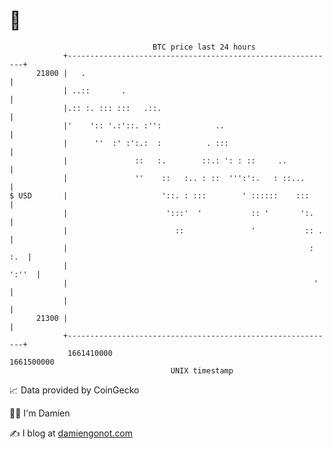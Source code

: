 * 👋

#+begin_example
                                   BTC price last 24 hours                    
               +------------------------------------------------------------+ 
         21800 |   .                                                        | 
               | ..::       .                                               | 
               |.:: :. ::: :::   .::.                                       | 
               |'    ':: '.:'::. :'':            ..                         | 
               |      ''  :' :':.:  :          . :::                        | 
               |               ::   :.        ::.: ': : ::     ..           | 
               |               ''    ::   :.. : ::  ''':':.   : ::...       | 
   $ USD       |                     '::. : :::        ' ::::::    :::      | 
               |                      ':::'  '           :: '       ':.     | 
               |                        ::               '           :: .   | 
               |                                                      : :.  | 
               |                                                      ':''  | 
               |                                                       '    | 
               |                                                            | 
         21300 |                                                            | 
               +------------------------------------------------------------+ 
                1661410000                                        1661500000  
                                       UNIX timestamp                         
#+end_example
📈 Data provided by CoinGecko

🧑‍💻 I'm Damien

✍️ I blog at [[https://www.damiengonot.com][damiengonot.com]]
